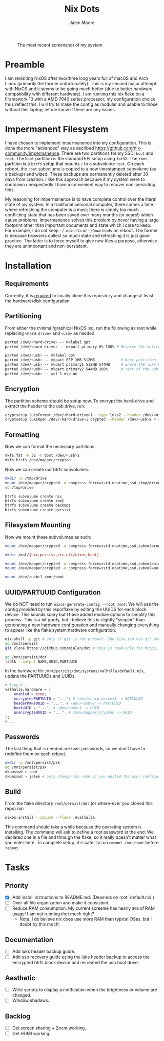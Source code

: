 #+title: Nix Dots 
#+author: Jalen Moore

#+caption: The most recent screenshot of my system.
[[./docs/screenies/20250921_1706_screenshot.png]]

* Preamble

I am revisiting NixOS after two/three long years full of macOS and Arch Linux (primarily the former unfortunately). This is my second major attempt with NixOS and it seems to be going much better (due to better hardware compatibility with different hardware). I am running this nix flake on a Framework 13 with a AMD 7040 series processor; my configuration choice thus reflect this. I will try to make the config as modular and usable to those without this laptop; let me know if there are any issues. 

* Impermanent Filesystem 

I have chosen to implement impermanence into my configuration. This is done the more "advanced" way as decribed [[https://github.com/nix-community/impermanence]]. There are two partitions for my SSD: ~boot~ and ~root~. The ~boot~ partition is the standard EFI setup using ~fat32~. The ~root~ partition is a ~btrfs~ setup that mounts ~/~ to a subvolume ~root~. On each reboot, the ~root~ subvolume is copied to a new timestamped subvolume (as a backup) and wiped. These backups are permanently deleted after 30 days from creation. I like this approach because if my system were to shutdown unexpectedly I have a convenient way to recover non-persisting files.

My reasoning for impermanence is to have complete control over the literal state of my system. In a traditonal personal computer, there comes a time where refreshing the computer is a must; there is simply too much conflicting state that has been saved over many months (or years!) which cause problems. Impermanence solves this problem by never having a large footprint other than important documents and state which I care to keep. For example, I do /not/ keep ~~/.mozilla~ or ~~/Downloads~ on reboot. The former is because browsers collect so much state and refreshing it is just good practice. The latter is to force myself to give new files a purpose, otherwise they are unimportant and non-persistent.

* Installation
** Requirements 

Currently, it is _required_ to locally clone this repository and change at least the hardware/disk configuration.

** Partitioning

From either the minimal/graphical NixOS iso, run the following as root while replacing ~<hard-drive>~ and ~<usb>~ as needed.

#+begin_src bash
parted /dev/<hard-drive> -- mklabel gpt
parted /dev/<hard-drive> -- mkpart primary 0% 100% # Reserve the entire hard drive for storage (not boot). 

parted /dev/<usb> -- mklabel gpt
parted /dev/<usb> -- mkpart ESP 1MB 512MB            # boot partition
parted /dev/<usb> -- mkpart primary1 512MB 544MB     # where the luks header will reside
parted /dev/<usb> -- mkpart primary2 544MB 100%      # rest of the usb for storage. format as desired
parted /dev/<usb> -- set 1 esp on
#+end_src

** Encryption

The partition scheme should be setup now. To encrypt the hard-drive and extract the header to the usb drive, run:

#+begin_src bash
cryptsetup luksFormat /dev/<hard-drive>1 --type luks2 --header /dev/<usb>2 # answer prompts and provide password
cryptsetup luksOpen /dev/<hard-drive>1 crypted --header /dev/<usb>2 # open hard drive as /dev/mapper/crypted
#+end_src

** Formatting

Now we can format the necessary partitions.

#+begin_src bash
mkfs.fat -F 32 -n boot /dev/<usb>1
mkfs.btrfs /dev/mapper/crypted
#+end_src

Now we can create our btrfs subvolumes.

#+begin_src bash
mkdir -p /tmp/drive
mount /dev/mapper/crypted -o compress-force=zstd,noatime,ssd /tmp/drive
cd /tmp/drive

btrfs subvolume create nix
btrfs subvolume create root
btrfs subvolume create backups
btrfs subvolume create persist
#+end_src

** Filesystem Mounting

Now we mount these subvolumes as such:

#+begin_src bash
mount /dev/mapper/crypted -o compress-force=zstd,noatime,ssd,subvol=root /mnt

mkdir /mnt/{nix,persist,etc,etc/nixos,boot}

mount /dev/mapper/crypted -o compress-force=zstd,noatime,ssd,subvol=nix /mnt/nix
mount /dev/mapper/crypted -o compress-force=zstd,noatime,ssd,subvol=persist /mnt/persist

mount /dev/<usb>1 /mnt/boot
#+end_src

** UUID/PARTUUID Configuration

We do NOT need to run ~nixos-generate-config --root /mnt~. We will use the config provided by this repo/flake by editing the UUIDS for each block device. This sounds scary but I have added module options to simplify this process. This is a bit goofy, but I believe this is slightly "simpler" than generating a new hardware configuration and manually changing everything to appear like the flake system hardware configuration.

#+begin_src bash
nix-shell -p git # only if git is not present. The live iso has git pre-installed.
cd /mnt/persist
git clone https://github.com/mjalen/dot # this is read-only for https, you will not be able to push 

cd /mnt/persist/dot
lsblk --output NAME,UUID,PARTUUID
#+end_src

In the hardware file ~/mnt/persist/dot/systems/valhalla/default.nix~, update the PARTUUIDs and UUIDs.

#+begin_src nix 
# line 8 ...
valhalla.hardware = {
    enabled = true;
    encryptedPARTUUID = "..."; # /dev/<hard-drive>1 -> PARTUUID 
    headerPARTUUID = "..."; # /dev/<usb>2 -> PARTUUID
    bootUUID = "..."; # /dev/<usb>1 -> UUID
    unencryptedUUID = "..."; # /dev/mapper/crypted -> UUID
};
# ...
#+end_src

** Passwords

The last thing that is needed are user passwords, so we don't have to redefine them on each reboot.

#+begin_src bash
mkdir -p /mnt/persist/psk
cd /mnt/persist/psk
mkpasswd > root
mkpasswd > jalen # only change the name if you edited the user configuration
#+end_src

** Build

From the flake directory ~/mnt/persist/dot~ (or where-ever you cloned this repo) run

#+begin_src bash
nixos-install --impure --flake .#valhalla 
#+end_src

This command should take a while because the operating system is installing. The command will ask to define a root password at the end; We declared one in a file and through the flake, so it really doesn't matter what you enter here. To complete setup, it is safer to run ~umount /mnt/boot~ before ~reboot~.

* Tasks
** Priority

- [X] Add install instructions to README.md. (Depends on root `default.nix`)
- [ ] Over-all file organization and make it consistent.
- [ ] Reduce RAM consumption. My current screenie has nearly ~8GB~ of RAM usage! I am not running /that/ much right? 
  - Note: I do believe nix does use more RAM than typical OSes, but I doubt by this much!

** Documentation

- [ ] Add luks header backup guide.
- [ ] Add usb recovery guide using the luks header backup to access the encrypted btrfs block device and recreated the usb boot drive. 

** Aesthetic

- [ ] Write scripts to display a notification when the brightness or volume are changed.
- [ ] Window shadows.

** Backlog

- [ ] Get screen sharing + Zoom working.
- [ ] Get HDMI working. 
